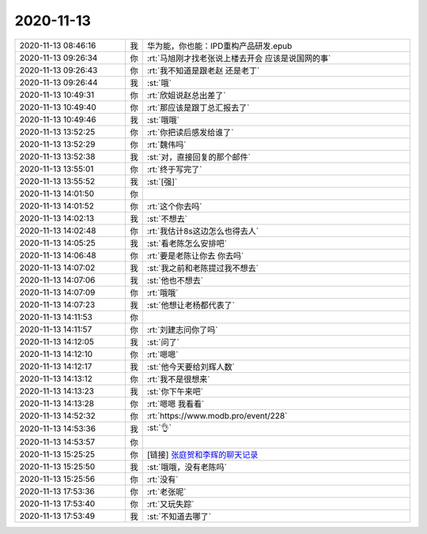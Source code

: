 2020-11-13
-------------

.. list-table::
   :widths: 25, 1, 60

   * - 2020-11-13 08:46:16
     - 我
     - 华为能，你也能：IPD重构产品研发.epub
   * - 2020-11-13 09:26:34
     - 你
     - :rt:`马旭刚才找老张说上楼去开会 应该是说国网的事`
   * - 2020-11-13 09:26:43
     - 你
     - :rt:`我不知道是跟老赵 还是老丁`
   * - 2020-11-13 09:26:44
     - 我
     - :st:`哦`
   * - 2020-11-13 10:49:31
     - 你
     - :rt:`欣姐说赵总出差了`
   * - 2020-11-13 10:49:40
     - 你
     - :rt:`那应该是跟丁总汇报去了`
   * - 2020-11-13 10:49:46
     - 我
     - :st:`哦哦`
   * - 2020-11-13 13:52:25
     - 你
     - :rt:`你把读后感发给谁了`
   * - 2020-11-13 13:52:29
     - 你
     - :rt:`魏伟吗`
   * - 2020-11-13 13:52:38
     - 我
     - :st:`对，直接回复的那个邮件`
   * - 2020-11-13 13:55:01
     - 你
     - :rt:`终于写完了`
   * - 2020-11-13 13:55:52
     - 我
     - :st:`[强]`
   * - 2020-11-13 14:01:50
     - 你
     - .. image:: /images/371017.jpg
          :width: 100px
   * - 2020-11-13 14:01:52
     - 你
     - :rt:`这个你去吗`
   * - 2020-11-13 14:02:13
     - 我
     - :st:`不想去`
   * - 2020-11-13 14:02:48
     - 你
     - :rt:`我估计8s这边怎么也得去人`
   * - 2020-11-13 14:05:25
     - 我
     - :st:`看老陈怎么安排吧`
   * - 2020-11-13 14:06:48
     - 你
     - :rt:`要是老陈让你去 你去吗`
   * - 2020-11-13 14:07:02
     - 我
     - :st:`我之前和老陈提过我不想去`
   * - 2020-11-13 14:07:06
     - 我
     - :st:`他也不想去`
   * - 2020-11-13 14:07:09
     - 你
     - :rt:`哦哦`
   * - 2020-11-13 14:07:23
     - 我
     - :st:`他想让老杨都代表了`
   * - 2020-11-13 14:11:53
     - 你
     - .. image:: /images/371027.jpg
          :width: 100px
   * - 2020-11-13 14:11:57
     - 你
     - :rt:`刘建志问你了吗`
   * - 2020-11-13 14:12:05
     - 我
     - :st:`问了`
   * - 2020-11-13 14:12:10
     - 你
     - :rt:`嗯嗯`
   * - 2020-11-13 14:12:17
     - 我
     - :st:`他今天要给刘辉人数`
   * - 2020-11-13 14:13:12
     - 你
     - :rt:`我不是很想来`
   * - 2020-11-13 14:13:23
     - 我
     - :st:`你下午来吧`
   * - 2020-11-13 14:13:28
     - 你
     - :rt:`嗯嗯 我看看`
   * - 2020-11-13 14:52:32
     - 你
     - :rt:`https://www.modb.pro/event/228`
   * - 2020-11-13 14:53:36
     - 我
     - :st:`👌`
   * - 2020-11-13 14:53:57
     - 你
     - .. image:: /images/371037.jpg
          :width: 100px
   * - 2020-11-13 15:25:25
     - 你
     - [链接] `张庭贺和李辉的聊天记录 <https://support.weixin.qq.com/cgi-bin/mmsupport-bin/readtemplate?t=page/favorite_record__w_unsupport>`_
   * - 2020-11-13 15:25:50
     - 我
     - :st:`哦哦，没有老陈吗`
   * - 2020-11-13 15:25:56
     - 你
     - :rt:`没有`
   * - 2020-11-13 17:53:36
     - 你
     - :rt:`老张呢`
   * - 2020-11-13 17:53:40
     - 你
     - :rt:`又玩失踪`
   * - 2020-11-13 17:53:49
     - 我
     - :st:`不知道去哪了`